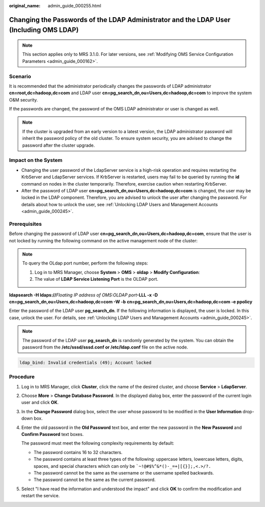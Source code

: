 :original_name: admin_guide_000255.html

.. _admin_guide_000255:

Changing the Passwords of the LDAP Administrator and the LDAP User (Including OMS LDAP)
=======================================================================================

.. note::

   This section applies only to MRS 3.1.0. For later versions, see :ref:`Modifying OMS Service Configuration Parameters <admin_guide_000162>`.

Scenario
--------

It is recommended that the administrator periodically changes the passwords of LDAP administrator **cn=root,dc=hadoop,dc=com** and LDAP user **cn=pg_search_dn,ou=Users,dc=hadoop,dc=com** to improve the system O&M security.

If the passwords are changed, the password of the OMS LDAP administrator or user is changed as well.

.. note::

   If the cluster is upgraded from an early version to a latest version, the LDAP administrator password will inherit the password policy of the old cluster. To ensure system security, you are advised to change the password after the cluster upgrade.

Impact on the System
--------------------

-  Changing the user password of the LdapServer service is a high-risk operation and requires restarting the KrbServer and LdapServer services. If KrbServer is restarted, users may fail to be queried by running the **id** command on nodes in the cluster temporarily. Therefore, exercise caution when restarting KrbServer.
-  After the password of LDAP user **cn=pg_search_dn,ou=Users,dc=hadoop,dc=com** is changed, the user may be locked in the LDAP component. Therefore, you are advised to unlock the user after changing the password. For details about how to unlock the user, see :ref:`Unlocking LDAP Users and Management Accounts <admin_guide_000245>`.

Prerequisites
-------------

Before changing the password of LDAP user **cn=pg_search_dn,ou=Users,dc=hadoop,dc=com**, ensure that the user is not locked by running the following command on the active management node of the cluster:

.. note::

   To query the OLdap port number, perform the following steps:

   #. Log in to MRS Manager, choose **System** > **OMS** > **oldap** > **Modify Configuration**:
   #. The value of **LDAP Service Listening Port** is the OLDAP port.

**ldapsearch -H ldaps://**\ *Floating IP address of OMS:OLDAP port*\ **-LLL -x -D** **cn=pg_search_dn,ou=Users,dc=hadoop,dc=com -W -b** **cn=pg_search_dn,ou=Users,dc=hadoop,dc=com -e ppolicy**

Enter the password of the LDAP user **pg_search_dn**. If the following information is displayed, the user is locked. In this case, unlock the user. For details, see :ref:`Unlocking LDAP Users and Management Accounts <admin_guide_000245>`.

.. note::

   The password of the LDAP user **pg_search_dn** is randomly generated by the system. You can obtain the password from the **/etc/sssd/sssd.conf or /etc/ldap.conf** file on the active node.

.. code-block::

   ldap_bind: Invalid credentials (49); Account locked

Procedure
---------

#. Log in to MRS Manager, click **Cluster**, click the name of the desired cluster, and choose **Service** > **LdapServer**.

#. Choose **More** > **Change Database Password**. In the displayed dialog box, enter the password of the current login user and click **OK**.

#. In the **Change Password** dialog box, select the user whose password to be modified in the **User Information** drop-down box.

#. Enter the old password in the **Old Password** text box, and enter the new password in the **New Password** and **Confirm Password** text boxes.

   The password must meet the following complexity requirements by default:

   -  The password contains 16 to 32 characters.
   -  The password contains at least three types of the following: uppercase letters, lowercase letters, digits, spaces, and special characters which can only be :literal:`\`~!@#$%^&*()-_=+|[{}];,<.>/?.`
   -  The password cannot be the same as the username or the username spelled backwards.
   -  The password cannot be the same as the current password.

#. Select "I have read the information and understood the impact" and click **OK** to confirm the modification and restart the service.
